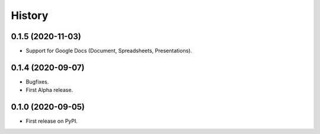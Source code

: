 =======
History
=======

0.1.5 (2020-11-03)
------------------

* Support for Google Docs (Document, Spreadsheets, Presentations).

0.1.4 (2020-09-07)
------------------

* Bugfixes.
* First Alpha release.

0.1.0 (2020-09-05)
------------------

* First release on PyPI.
